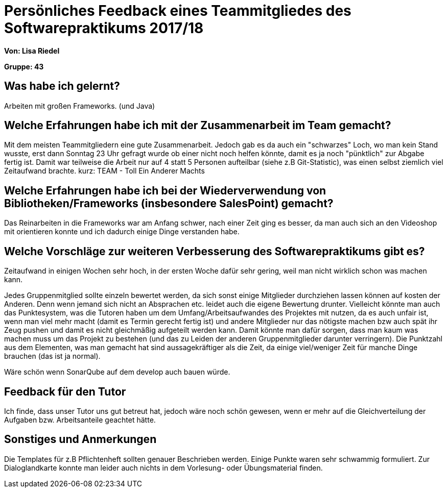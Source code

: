 = Persönliches Feedback eines Teammitgliedes des Softwarepraktikums 2017/18
// Auch wenn der Bogen nicht anonymisiert ist, dürfen Sie gern Ihre Meinung offen kundtun.
// Sowohl positive als auch negative Anmerkungen werden gern gesehen und zur stetigen Verbesserung genutzt.
// Versuchen Sie in dieser Auswertung also stets sowohl Positives wie auch Negatives zu erwähnen.

**Von: Lisa Riedel**

**Gruppe: 43**

== Was habe ich gelernt?
// Ausführung der positiven und negativen Erfahrungen, die im Softwarepraktikum gesammelt wurden
Arbeiten mit großen Frameworks. (und Java)

== Welche Erfahrungen habe ich mit der Zusammenarbeit im Team gemacht?
// Kurze Beschreibung der Zusammenarbeit im Team. Was lief gut? Was war verbesserungswürdig? Was würden Sie das nächste Mal anders machen?
Mit dem meisten Teammitgliedern eine gute Zusammenarbeit. Jedoch gab es da auch ein "schwarzes" Loch, wo man kein Stand wusste, erst dann Sonntag 23 Uhr gefragt wurde ob einer nicht noch helfen könnte, damit es ja noch "pünktlich" zur Abgabe fertig ist.
Damit war teilweise die Arbeit nur auf 4 statt 5 Personen aufteilbar (siehe z.B Git-Statistic), was einen selbst ziemlich viel Zeitaufwand brachte.
kurz: TEAM - Toll Ein Anderer Machts

== Welche Erfahrungen habe ich bei der Wiederverwendung von Bibliotheken/Frameworks (insbesondere SalesPoint) gemacht?
// Einschätzung der Arbeit mit den bereitgestellten und zusätzlich genutzten Frameworks. Was War gut? Was war verbesserungswürdig?
Das Reinarbeiten in die Frameworks war am Anfang schwer, nach einer Zeit ging es besser, da man auch sich an den Videoshop mit orientieren konnte und ich dadurch einige Dinge verstanden habe.

== Welche Vorschläge zur weiteren Verbesserung des Softwarepraktikums gibt es?
// Möglichst mit Beschreibung, warum die Umsetzung des von Ihnen angebrachten Vorschlages nötig ist.
Zeitaufwand in einigen Wochen sehr hoch, in der ersten Woche dafür sehr gering, weil man nicht wirklich schon was machen kann.

Jedes Gruppenmitglied sollte einzeln bewertet werden, da sich sonst einige Mitglieder durchziehen lassen können auf kosten der Anderen.
Denn wenn jemand sich nicht an Absprachen etc. leidet auch die eigene Bewertung drunter.
Vielleicht könnte man auch das Punktesystem, was die Tutoren haben um dem Umfang/Arbeitsaufwandes des Projektes mit nutzen, da es auch unfair ist, wenn man viel mehr macht (damit es Termin gerecht fertig ist) und andere Mitglieder nur das nötigste machen bzw auch spät ihr Zeug pushen und damit es nicht gleichmäßig aufgeteilt werden kann.
Damit könnte man dafür sorgen, dass man kaum was machen muss um das Projekt zu bestehen (und das zu Leiden der anderen Gruppenmitglieder darunter verringern).
Die Punktzahl aus dem Elementen, was man gemacht hat sind aussagekräftiger als die Zeit, da einige viel/weniger Zeit für manche Dinge brauchen (das ist ja normal).

Wäre schön wenn SonarQube auf dem develop auch bauen würde.

== Feedback für den Tutor
// Fühlten Sie sich durch den vom Lehrstuhl bereitgestellten Tutor gut betreut? Was war positiv? Was war verbesserungswürdig?
Ich finde, dass unser Tutor uns gut betreut hat, jedoch wäre noch schön gewesen, wenn er mehr auf die Gleichverteilung der Aufgaben bzw. Arbeitsanteile geachtet hätte.

== Sonstiges und Anmerkungen
// Welche Aspekte fanden in den oben genannten Punkten keine Erwähnung?
Die Templates für z.B Pflichtenheft sollten genauer Beschrieben werden. Einige Punkte waren sehr schwammig formuliert. Zur Dialoglandkarte konnte man leider auch nichts in dem Vorlesung- oder Übungsmaterial finden.